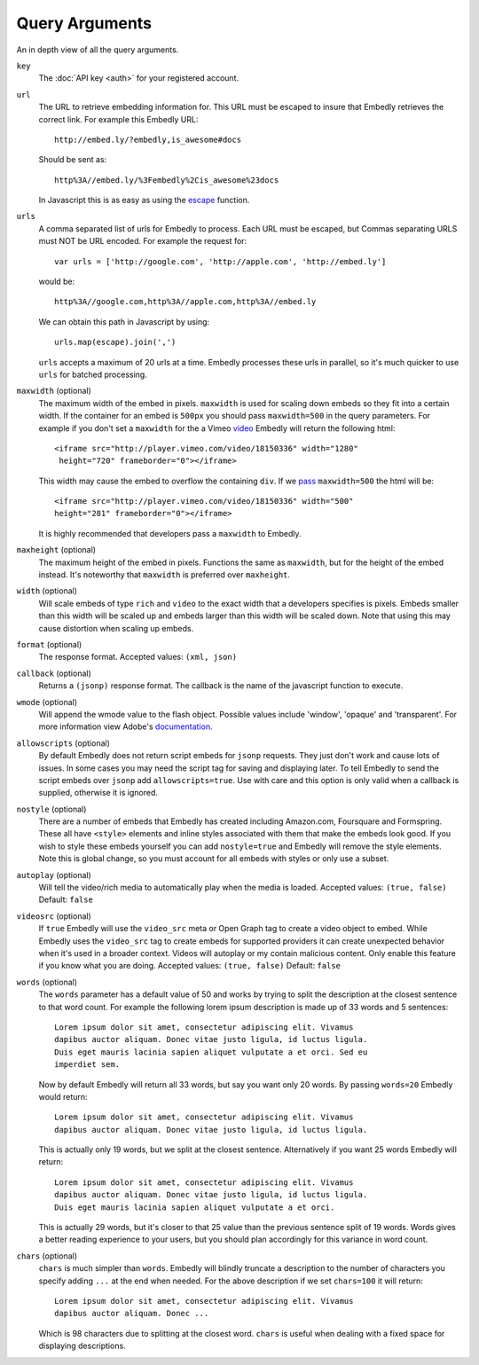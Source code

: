 .. _arguments:

Query Arguments
===============
An in depth view of all the query arguments.

``key``
    The :doc:`API key <auth>` for your registered account.

``url``
    The URL to retrieve embedding information for. This URL must be escaped to
    insure that Embedly retrieves the correct link. For example this Embedly
    URL::

        http://embed.ly/?embedly,is_awesome#docs

    Should be sent as::

        http%3A//embed.ly/%3Fembedly%2Cis_awesome%23docs

    In Javascript this is as easy as using the `escape
    <http://mzl.la/moz_escape>`_ function.

``urls``
    A comma separated list of urls for Embedly to process. Each URL must be
    escaped, but Commas separating URLS must NOT be URL encoded. For example
    the request for::

        var urls = ['http://google.com', 'http://apple.com', 'http://embed.ly']

    would be::

        http%3A//google.com,http%3A//apple.com,http%3A//embed.ly

    We can obtain this path in Javascript by using::

         urls.map(escape).join(',')

    ``urls`` accepts a maximum of 20 urls at a time. Embedly processes these
    urls in parallel, so it's much quicker to use ``urls`` for batched
    processing.

``maxwidth`` (optional)
    The maximum width of the embed in pixels. ``maxwidth`` is used for scaling
    down embeds so they fit into a certain width. If the container for an embed
    is ``500px`` you should pass ``maxwidth=500`` in the query parameters. For
    example if you don't set a ``maxwidth`` for the a Vimeo `video`_ Embedly
    will return the following html::
    
        <iframe src="http://player.vimeo.com/video/18150336" width="1280"
         height="720" frameborder="0"></iframe>
    
    This width may cause the embed to overflow the containing ``div``. If we
    `pass`_ ``maxwidth=500`` the html will be::
    
        <iframe src="http://player.vimeo.com/video/18150336" width="500"
        height="281" frameborder="0"></iframe>

    It is highly recommended that developers pass a ``maxwidth`` to Embedly.

``maxheight`` (optional)
    The maximum height of the embed in pixels. Functions the same as
    ``maxwidth``, but for the height of the embed instead. It's noteworthy that
    ``maxwidth`` is preferred over ``maxheight``.

``width`` (optional)
    Will scale embeds of type ``rich`` and ``video`` to the exact width that a
    developers specifies is pixels. Embeds smaller than this width will be
    scaled up and embeds larger than this width will be scaled down. Note that
    using this may cause distortion when scaling up embeds.

``format`` (optional)
    The response format. Accepted values: ``(xml, json)``
 
``callback`` (optional)
    Returns a ``(jsonp)`` response format. The callback is the name of the 
    javascript function to execute.

``wmode`` (optional)
    Will append the wmode value to the flash object. Possible values include 
    'window', 'opaque' and 'transparent'. For more information view Adobe's
    `documentation <http://kb2.adobe.com/cps/127/tn_12701.html>`_.

``allowscripts`` (optional)
    By default Embedly does not return script embeds for ``jsonp`` requests.
    They just don't work and cause lots of issues. In some cases you may need
    the script tag for saving and displaying later. To tell Embedly to send the
    script embeds over ``jsonp`` add ``allowscripts=true``. Use with care and
    this option is only valid when a callback is supplied, otherwise it is
    ignored.

``nostyle`` (optional)
    There are a number of embeds that Embedly has created including Amazon.com,
    Foursquare and Formspring. These all have ``<style>`` elements and inline
    styles associated with them that make the embeds look good. If you wish to
    style these embeds yourself you can add ``nostyle=true`` and Embedly will
    remove the style elements. Note this is global change, so you must account
    for all embeds with styles or only use a subset.

``autoplay`` (optional)
    Will tell the video/rich media to automatically play when the media is
    loaded. Accepted values: ``(true, false)`` Default: ``false``

``videosrc`` (optional)
    If ``true`` Embedly will use the ``video_src`` meta or Open Graph tag to
    create a video object to embed. While Embedly uses the ``video_src`` tag to
    create embeds for supported providers it can create unexpected behavior
    when it's used in a broader context. Videos will autoplay or my contain
    malicious content. Only enable this feature if you know what you are doing.
    Accepted values: ``(true, false)`` Default: ``false``

``words`` (optional)
    The ``words`` parameter has a default value of 50 and works by trying to
    split the description at the closest sentence to that word count. For
    example the following lorem ipsum description is made up of 33 words and
    5 sentences::

        Lorem ipsum dolor sit amet, consectetur adipiscing elit. Vivamus
        dapibus auctor aliquam. Donec vitae justo ligula, id luctus ligula.
        Duis eget mauris lacinia sapien aliquet vulputate a et orci. Sed eu
        imperdiet sem.

    Now by default Embedly will return all 33 words, but say you want only 20
    words. By passing ``words=20`` Embedly would return::

        Lorem ipsum dolor sit amet, consectetur adipiscing elit. Vivamus
        dapibus auctor aliquam. Donec vitae justo ligula, id luctus ligula.

    This is actually only 19 words, but we split at the closest sentence.
    Alternatively if you want 25 words Embedly will return::

        Lorem ipsum dolor sit amet, consectetur adipiscing elit. Vivamus
        dapibus auctor aliquam. Donec vitae justo ligula, id luctus ligula.
        Duis eget mauris lacinia sapien aliquet vulputate a et orci.

    This is actually 29 words, but it's closer to that 25 value than the
    previous sentence split of 19 words. Words gives a better reading
    experience to your users, but you should plan accordingly for this variance
    in word count.

``chars`` (optional)
    ``chars`` is much simpler than ``words``. Embedly will blindly truncate a
    description to the number of characters you specify adding ``...`` at the
    end when needed. For the above description if we set ``chars=100`` it will
    return::

        Lorem ipsum dolor sit amet, consectetur adipiscing elit. Vivamus
        dapibus auctor aliquam. Donec ...

    Which is 98 characters due to splitting at the closest word. ``chars`` is
    useful when dealing with a fixed space for displaying descriptions.

.. _pass: http://api.embed.ly/1/oembed?maxwidth=500&url=http%3A//vimeo.com/18150336
.. _video: http://api.embed.ly/1/oembed?url=http%3A//vimeo.com/18150336